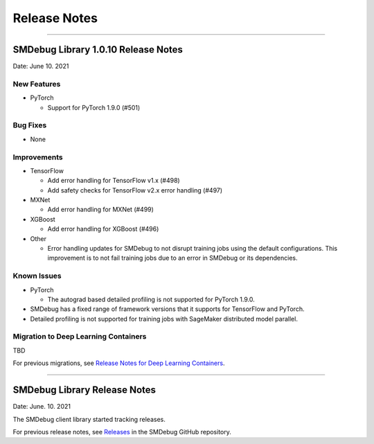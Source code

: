 Release Notes
=============

----

SMDebug Library 1.0.10 Release Notes
-----------------------------------

Date: June 10. 2021


New Features
~~~~~~~~~~~~

- PyTorch

  - Support for PyTorch 1.9.0 (#501)


Bug Fixes
~~~~~~~~~

- None


Improvements
~~~~~~~~~~~~

- TensorFlow

  - Add error handling for TensorFlow v1.x (#498)
  - Add safety checks for TensorFlow v2.x error handling (#497)

- MXNet

  - Add error handling for MXNet (#499)

- XGBoost

  - Add error handling for XGBoost (#496)

- Other

  - Error handling updates for SMDebug to not disrupt training jobs using the default configurations.
    This improvement is to not fail training jobs due to an error in SMDebug or its dependencies.


Known Issues
~~~~~~~~~~~~

- PyTorch

  - The autograd based detailed profiling is not supported for PyTorch 1.9.0.

- SMDebug has a fixed range of framework versions that it supports for TensorFlow and PyTorch.

- Detailed profiling is not supported for training jobs with SageMaker distributed model parallel.


Migration to Deep Learning Containers
~~~~~~~~~~~~~~~~~~~~~~~~~~~~~~~~~~~~~

TBD

For previous migrations, see `Release Notes for Deep Learning Containers
<https://docs.aws.amazon.com/deep-learning-containers/latest/devguide/dlc-release-notes.html>`__.


----


SMDebug Library Release Notes
-----------------------------

Date: June. 10. 2021

The SMDebug client library started tracking releases.

For previous release notes, see `Releases <https://github.com/awslabs/sagemaker-debugger/releases>`__
in the SMDebug GitHub repository.

